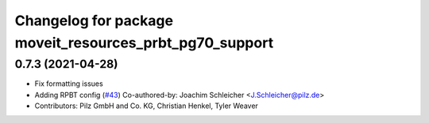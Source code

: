^^^^^^^^^^^^^^^^^^^^^^^^^^^^^^^^^^^^^^^^^^^^^^^^^^^^^^^^
Changelog for package moveit_resources_prbt_pg70_support
^^^^^^^^^^^^^^^^^^^^^^^^^^^^^^^^^^^^^^^^^^^^^^^^^^^^^^^^

0.7.3 (2021-04-28)
------------------
* Fix formatting issues
* Adding RPBT config (`#43 <https://github.com/ros-planning/moveit_resources/issues/43>`_)
  Co-authored-by: Joachim Schleicher <J.Schleicher@pilz.de>
* Contributors: Pilz GmbH and Co. KG, Christian Henkel, Tyler Weaver
